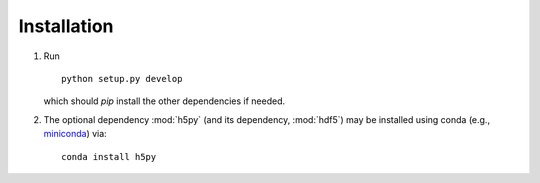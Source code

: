.. highlight:: sh

.. _installation:

Installation
============

1. Run ::

    python setup.py develop

   which should `pip` install the other dependencies if needed.

2. The optional dependency :mod:`h5py` (and its dependency, :mod:`hdf5`)
   may be installed using conda (e.g.,
   `miniconda <https://docs.conda.io/en/latest/miniconda.html>`_)
   via::

    conda install h5py

